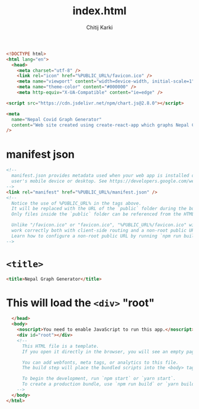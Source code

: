 #+title: index.html
#+author: Chitij Karki

#+PROPERTY: header-args:html :tangle "./index.html" :results silent :exports code

#+begin_src  html
  <!DOCTYPE html>
  <html lang="en">
    <head>
      <meta charset="utf-8" />
      <link rel="icon" href="%PUBLIC_URL%/favicon.ico" />
      <meta name="viewport" content="width=device-width, initial-scale=1" />
      <meta name="theme-color" content="#000000" />
      <meta http-equiv="X-UA-Compatible" content="ie=edge" />
#+end_src

#+begin_src html
  <script src="https://cdn.jsdelivr.net/npm/chart.js@2.8.0"></script>
#+end_src

#+begin_src html
  <meta
    name="Nepal Covid Graph Generator"
    content="Web site created using create-react-app which graphs Nepal Covid-19 data"
  />
#+end_src
* manifest json
#+begin_src html
      <!--
        manifest.json provides metadata used when your web app is installed on a
        user's mobile device or desktop. See https://developers.google.com/web/fundamentals/web-app-manifest/
      -->
      <link rel="manifest" href="%PUBLIC_URL%/manifest.json" />
      <!--
        Notice the use of %PUBLIC_URL% in the tags above.
        It will be replaced with the URL of the `public` folder during the build.
        Only files inside the `public` folder can be referenced from the HTML.

        Unlike "/favicon.ico" or "favicon.ico", "%PUBLIC_URL%/favicon.ico" will
        work correctly both with client-side routing and a non-root public URL.
        Learn how to configure a non-root public URL by running `npm run build`.
      -->
#+end_src
* ~<title>~
#+begin_src html
      <title>Nepal Graph Generator</title>
#+end_src
* This will load the ~<div>~ "root"
#+begin_src html
    </head>
    <body>
      <noscript>You need to enable JavaScript to run this app.</noscript>
      <div id="root"></div>
      <!--
        This HTML file is a template.
        If you open it directly in the browser, you will see an empty page.

        You can add webfonts, meta tags, or analytics to this file.
        The build step will place the bundled scripts into the <body> tag.

        To begin the development, run `npm start` or `yarn start`.
        To create a production bundle, use `npm run build` or `yarn build`.
      -->
    </body>
  </html>
#+end_src
